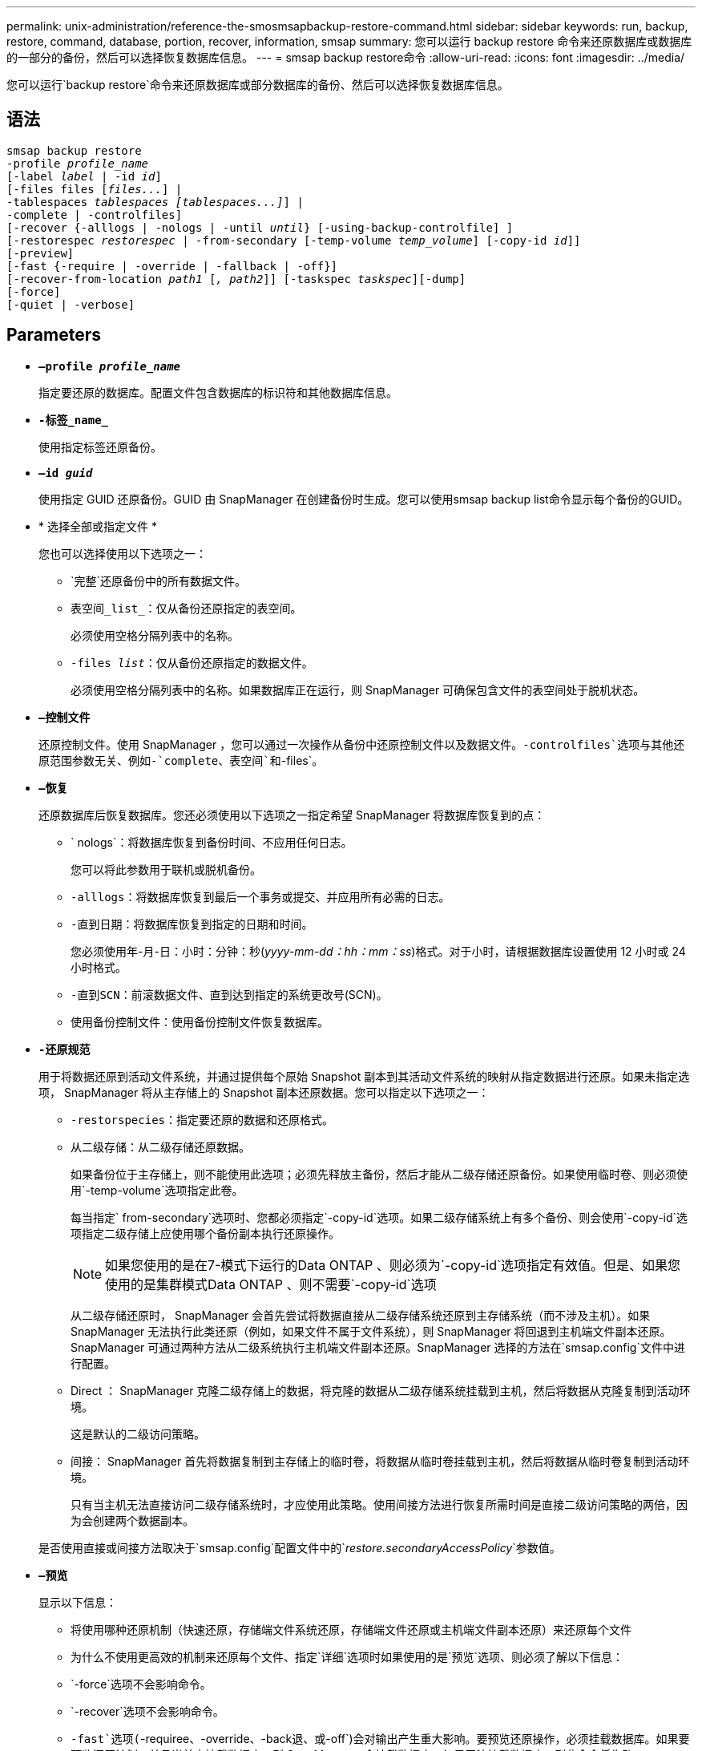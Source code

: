 ---
permalink: unix-administration/reference-the-smosmsapbackup-restore-command.html 
sidebar: sidebar 
keywords: run, backup, restore, command, database, portion, recover, information, smsap 
summary: 您可以运行 backup restore 命令来还原数据库或数据库的一部分的备份，然后可以选择恢复数据库信息。 
---
= smsap backup restore命令
:allow-uri-read: 
:icons: font
:imagesdir: ../media/


[role="lead"]
您可以运行`backup restore`命令来还原数据库或部分数据库的备份、然后可以选择恢复数据库信息。



== 语法

[listing, subs="+macros"]
----
pass:quotes[smsap backup restore
-profile _profile_name_
[-label _label_ | -id _id_\]
[-files files [_files..._\] |
-tablespaces _tablespaces [tablespaces...\]_\] |
-complete | -controlfiles\]
[-recover {-alllogs | -nologs | -until _until_} [-using-backup-controlfile\] \]
[-restorespec _restorespec_ | -from-secondary [-temp-volume _temp_volume_\] [-copy-id _id_\]\]
[-preview\]
[-fast {-require | -override | -fallback | -off}\]
[-recover-from-location _path1_ [_, path2_\]\] [-taskspec _taskspec_\][-dump\]
[-force\]
[-quiet | -verbose\]]
----


== Parameters

* `*—profile _profile_name_*`
+
指定要还原的数据库。配置文件包含数据库的标识符和其他数据库信息。

* `*-标签_name_*`
+
使用指定标签还原备份。

* `*—id _guid_*`
+
使用指定 GUID 还原备份。GUID 由 SnapManager 在创建备份时生成。您可以使用smsap backup list命令显示每个备份的GUID。

* * 选择全部或指定文件 *
+
您也可以选择使用以下选项之一：

+
** `完整`还原备份中的所有数据文件。
** `表空间_list_`：仅从备份还原指定的表空间。
+
必须使用空格分隔列表中的名称。

** `-files _list_`：仅从备份还原指定的数据文件。
+
必须使用空格分隔列表中的名称。如果数据库正在运行，则 SnapManager 可确保包含文件的表空间处于脱机状态。



* `*—控制文件*`
+
还原控制文件。使用 SnapManager ，您可以通过一次操作从备份中还原控制文件以及数据文件。`-controlfiles`选项与其他还原范围参数无关、例如-`complete`、`表空间`和`-files`。

* `*—恢复*`
+
还原数据库后恢复数据库。您还必须使用以下选项之一指定希望 SnapManager 将数据库恢复到的点：

+
** ` nologs`：将数据库恢复到备份时间、不应用任何日志。
+
您可以将此参数用于联机或脱机备份。

** `-alllogs`：将数据库恢复到最后一个事务或提交、并应用所有必需的日志。
** `-直到日期`：将数据库恢复到指定的日期和时间。
+
您必须使用年-月-日：小时：分钟：秒(_yyyy-mm-dd：hh：mm：ss_)格式。对于小时，请根据数据库设置使用 12 小时或 24 小时格式。

** `-直到SCN`：前滚数据文件、直到达到指定的系统更改号(SCN)。
** `使用备份控制文件`：使用备份控制文件恢复数据库。


* `*-还原规范*`
+
用于将数据还原到活动文件系统，并通过提供每个原始 Snapshot 副本到其活动文件系统的映射从指定数据进行还原。如果未指定选项， SnapManager 将从主存储上的 Snapshot 副本还原数据。您可以指定以下选项之一：

+
** `-restorspecies`：指定要还原的数据和还原格式。
** `从二级存储`：从二级存储还原数据。
+
如果备份位于主存储上，则不能使用此选项；必须先释放主备份，然后才能从二级存储还原备份。如果使用临时卷、则必须使用`-temp-volume`选项指定此卷。

+
每当指定` from-secondary`选项时、您都必须指定`-copy-id`选项。如果二级存储系统上有多个备份、则会使用`-copy-id`选项指定二级存储上应使用哪个备份副本执行还原操作。

+

NOTE: 如果您使用的是在7-模式下运行的Data ONTAP 、则必须为`-copy-id`选项指定有效值。但是、如果您使用的是集群模式Data ONTAP 、则不需要`-copy-id`选项

+
从二级存储还原时， SnapManager 会首先尝试将数据直接从二级存储系统还原到主存储系统（而不涉及主机）。如果 SnapManager 无法执行此类还原（例如，如果文件不属于文件系统），则 SnapManager 将回退到主机端文件副本还原。SnapManager 可通过两种方法从二级系统执行主机端文件副本还原。SnapManager 选择的方法在`smsap.config`文件中进行配置。

** Direct ： SnapManager 克隆二级存储上的数据，将克隆的数据从二级存储系统挂载到主机，然后将数据从克隆复制到活动环境。
+
这是默认的二级访问策略。

** 间接： SnapManager 首先将数据复制到主存储上的临时卷，将数据从临时卷挂载到主机，然后将数据从临时卷复制到活动环境。
+
只有当主机无法直接访问二级存储系统时，才应使用此策略。使用间接方法进行恢复所需时间是直接二级访问策略的两倍，因为会创建两个数据副本。



+
是否使用直接或间接方法取决于`smsap.config`配置文件中的`_restore.secondaryAccessPolicy_`参数值。

* `*—预览*`
+
显示以下信息：

+
** 将使用哪种还原机制（快速还原，存储端文件系统还原，存储端文件还原或主机端文件副本还原）来还原每个文件
** 为什么不使用更高效的机制来还原每个文件、指定`详细`选项时如果使用的是`预览`选项、则必须了解以下信息：
** `-force`选项不会影响命令。
** `-recover`选项不会影响命令。
** `-fast`选项(`-requiree、-override、-back退、`或`-off`)会对输出产生重大影响。要预览还原操作，必须挂载数据库。如果要预览还原计划，并且当前未挂载数据库，则 SnapManager 会挂载数据库。如果无法挂载数据库，则此命令将失败， SnapManager 会将数据库返回到其原始状态。


+
`预览`选项最多可显示20个文件。您可以配置要在`smsap.config`文件中显示的最大文件数。

* `*-快速*`
+
用于选择要在还原操作中使用的过程。如果满足所有强制还原资格条件，您可以强制 SnapManager 使用基于卷的快速还原过程，而不是其他还原过程。如果您发现无法执行卷还原，也可以使用此过程通过快速还原过程来防止 SnapManager 执行资格检查和还原操作。

+
`-fast`选项包括以下参数：

+
** `-Require`：如果满足所有还原资格条件、您可以强制SnapManager 执行卷还原。
+
如果您指定了`-fast`选项、但未为`-fast`指定任何参数、则SnapManager 会默认使用`-Require`参数。

** `-override`：用于覆盖非强制资格检查并执行基于卷的快速还原过程。
** `回退`：用于使用SnapManager 确定的任何方法还原数据库。
+
如果未指定`-fast`选项、SnapManager 将使用默认的`backup restore -fast backfp`选项。

** `-关闭`：可以避免执行资格检查所需的时间。


* `*—从位置恢复*`
+
指定归档日志文件的外部归档日志位置。SnapManager 会从外部位置获取归档日志文件，并使用这些文件进行恢复过程。

* `*-taskspec*`
+
指定还原操作的预处理活动或后处理活动的任务规范 XML 文件。您必须提供任务规范 XML 文件的完整路径。

* `*-dump*`
+
指定在还原操作后收集转储文件。

* `*-force*`
+
如有必要，将数据库状态更改为低于其当前状态。对于Real Application Clusters (RAC)、如果SnapManager 需要将任何RAC实例的状态更改为更低的状态、则必须包含`-force`选项。

+
默认情况下， SnapManager 可以在操作期间将数据库状态更改为更高的状态。要使 SnapManager 将数据库更改为更高状态，不需要此选项。

* `*-静默*`
+
在控制台中仅显示错误消息。默认设置为显示错误和警告消息。

* `*-详细*`
+
在控制台中显示错误，警告和信息性消息。您可以使用此选项来了解为何无法使用效率更高的还原进程来还原文件。



'''


== 示例

以下示例将还原数据库以及控制文件：

[listing]
----
smsap backup restore -profile SALES1 -label full_backup_sales_May
-complete -controlfiles -force
----
'''